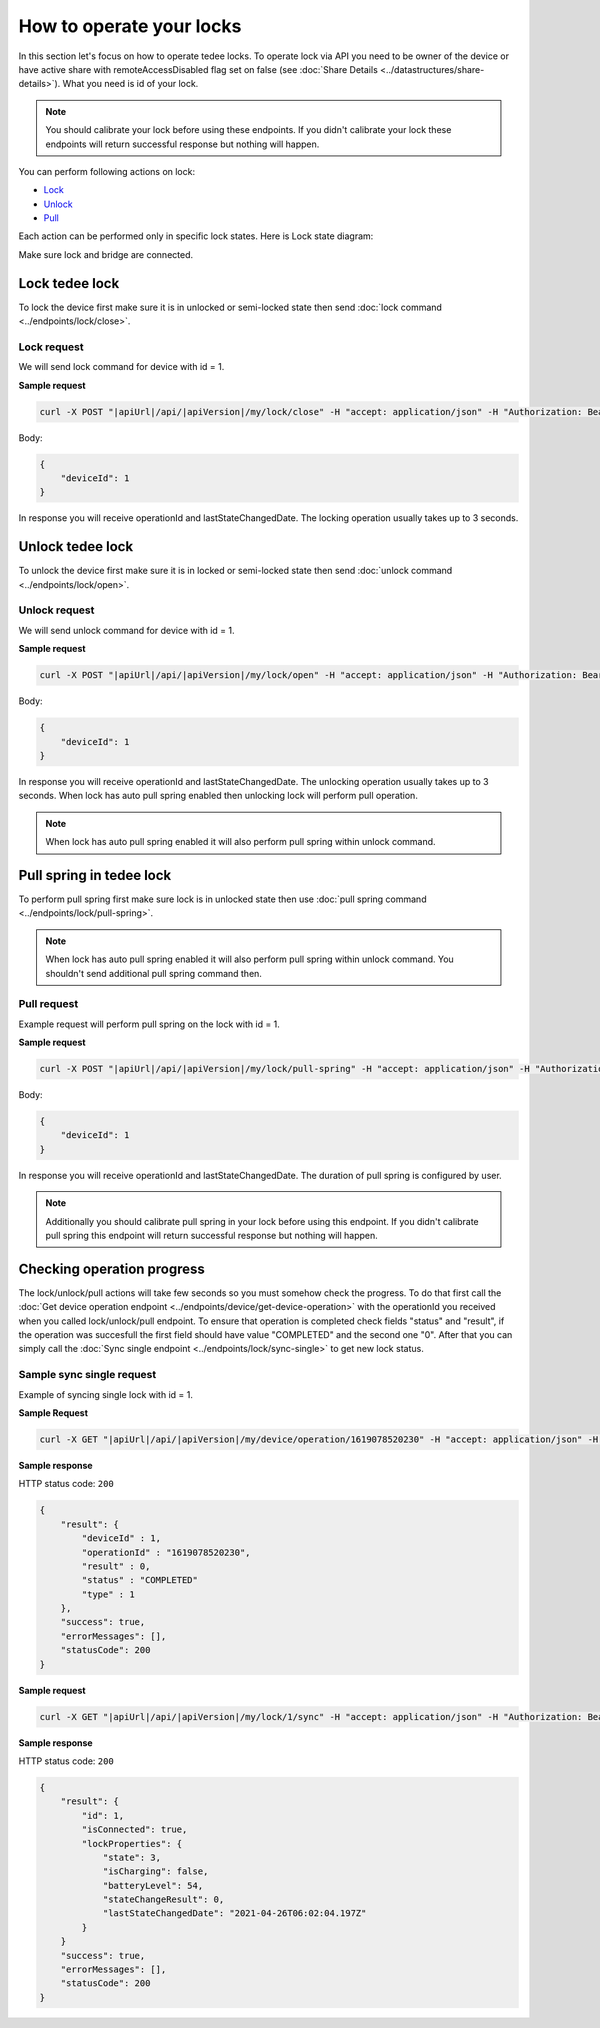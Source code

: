 How to operate your locks
=========================

In this section let's focus on how to operate tedee locks. 
To operate lock via API you need to be owner of the device or have active share with remoteAccessDisabled flag set on false (see :doc:`Share Details <../datastructures/share-details>`). 
What you need is id of your lock.

.. note::
    You should calibrate your lock before using these endpoints. 
    If you didn't calibrate your lock these endpoints will return successful response but nothing will happen.

You can perform following actions on lock:

* `Lock <operate-locks.html#lock-tedee-lock>`_
* `Unlock <operate-locks.html#unlock-tedee-lock>`_
* `Pull <operate-locks.html#pull-spring-in-tedee-lock>`_

Each action can be performed only in specific lock states. Here is Lock state diagram:

.. image:: ../images/lock-states-diagram.png
    :align: center
    :alt: lock states diagram

Make sure lock and bridge are connected.


Lock tedee lock
----------------------
To lock the device first make sure it is in unlocked or semi-locked state then send :doc:`lock command <../endpoints/lock/close>`.

Lock request
^^^^^^^^^^^^

We will send lock command for device with id = 1.

**Sample request**

.. code-block:: sh

    curl -X POST "|apiUrl|/api/|apiVersion|/my/lock/close" -H "accept: application/json" -H "Authorization: Bearer <<access token>>" -d "<<request body>>"

Body:

.. code-block:: js

    {
        "deviceId": 1
    }

In response you will receive operationId and lastStateChangedDate. The locking operation usually takes up to 3 seconds.


Unlock tedee lock
----------------------
To unlock the device first make sure it is in locked or semi-locked state then send :doc:`unlock command <../endpoints/lock/open>`.

Unlock request
^^^^^^^^^^^^^^

We will send unlock command for device with id = 1.

**Sample request**

.. code-block:: sh

    curl -X POST "|apiUrl|/api/|apiVersion|/my/lock/open" -H "accept: application/json" -H "Authorization: Bearer <<access token>>" -d "<<request body>>"

Body:

.. code-block:: js

    {
        "deviceId": 1
    }

In response you will receive operationId and lastStateChangedDate. The unlocking operation usually takes up to 3 seconds. When lock has auto pull spring enabled then unlocking lock will perform pull operation.

.. note::
    When lock has auto pull spring enabled it will also perform pull spring within unlock command.


Pull spring in tedee lock
------------------------------

To perform pull spring first make sure lock is in unlocked state then use :doc:`pull spring command <../endpoints/lock/pull-spring>`.

.. note::
    When lock has auto pull spring enabled it will also perform pull spring within unlock command. You shouldn't send additional pull spring command then.

Pull request
^^^^^^^^^^^^

Example request will perform pull spring on the lock with id = 1.

**Sample request**

.. code-block:: sh

    curl -X POST "|apiUrl|/api/|apiVersion|/my/lock/pull-spring" -H "accept: application/json" -H "Authorization: Bearer <<access token>>" -d "<<request body>>"


Body:

.. code-block:: js

    {
        "deviceId": 1
    }

In response you will receive operationId and lastStateChangedDate. The duration of pull spring is configured by user.

.. note::
    Additionally you should calibrate pull spring in your lock before using this endpoint. If you didn't calibrate pull spring this endpoint will return successful response but nothing will happen.

Checking operation progress
---------------------------

The lock/unlock/pull actions will take few seconds so you must somehow check the progress. To do that first call the :doc:`Get device operation endpoint <../endpoints/device/get-device-operation>` 
with the operationId you received when you called lock/unlock/pull endpoint. To ensure that operation is completed check fields "status" and "result", 
if the operation was succesfull the first field should have value "COMPLETED" and the second one "0". After that you can simply call the :doc:`Sync single endpoint <../endpoints/lock/sync-single>` to get new lock status.

Sample sync single request
^^^^^^^^^^^^^^^^^^^^^^^^^^

Example of syncing single lock with id = 1.

**Sample Request**

.. code-block:: sh

    curl -X GET "|apiUrl|/api/|apiVersion|/my/device/operation/1619078520230" -H "accept: application/json" -H "Authorization: Bearer <<access token>>"

**Sample response**

HTTP status code: ``200``

.. code-block:: js

    {
        "result": {
            "deviceId" : 1,
            "operationId" : "1619078520230",
            "result" : 0,
            "status" : "COMPLETED"
            "type" : 1
        },
        "success": true,
        "errorMessages": [],
        "statusCode": 200
    }

**Sample request**

.. code-block:: sh

    curl -X GET "|apiUrl|/api/|apiVersion|/my/lock/1/sync" -H "accept: application/json" -H "Authorization: Bearer <<access token>>"

**Sample response**

HTTP status code: ``200``

.. code-block:: js

    {
        "result": {
            "id": 1,
            "isConnected": true,
            "lockProperties": {
                "state": 3,
                "isCharging": false,
                "batteryLevel": 54,
                "stateChangeResult": 0,
                "lastStateChangedDate": "2021-04-26T06:02:04.197Z"
            }
        }
        "success": true,
        "errorMessages": [],
        "statusCode": 200
    }

